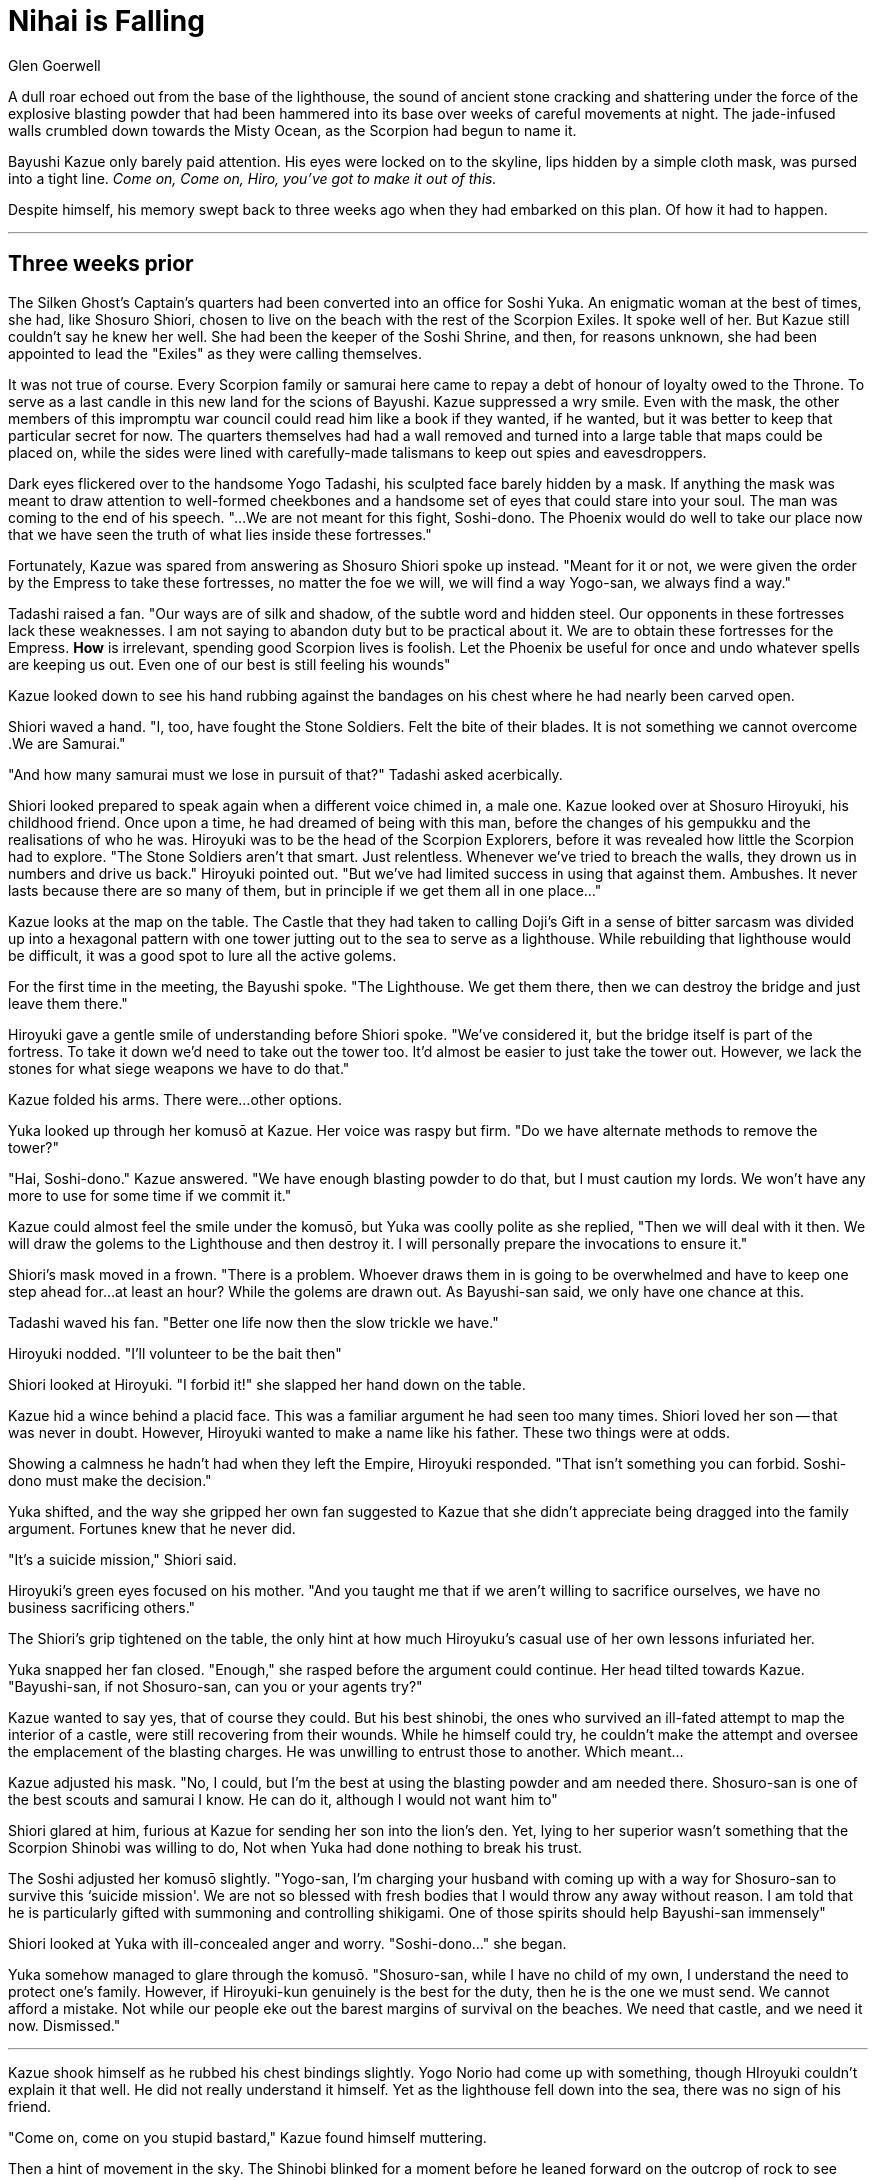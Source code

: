 :doctype: book
:icons: font
:page-background-image: image:background_scorpion.jpg[fit=fill, pdfwidth=100%]

= Nihai is Falling
Glen Goerwell

A dull roar echoed out from the base of the lighthouse, the sound of ancient stone cracking and shattering under the force of the explosive blasting powder that had been hammered into its base over weeks of careful movements at night. The jade-infused walls crumbled down towards the Misty Ocean, as the Scorpion had begun to name it.

Bayushi Kazue only barely paid attention. His eyes were locked on to the skyline, lips hidden by a simple cloth mask, was pursed into a tight line. _Come on, Come on, Hiro, you've got to make it out of this._

Despite himself, his memory swept back to three weeks ago when they had embarked on this plan. Of how it had to happen.

'''

== Three weeks prior

The Silken Ghost's Captain's quarters had been converted into an office for Soshi Yuka. An enigmatic woman at the best of times, she had, like Shosuro Shiori, chosen to live on the beach with the rest of the Scorpion Exiles. It spoke well of her. But Kazue still couldn't say he knew her well. She had been the keeper of the Soshi Shrine, and then, for reasons unknown, she had been appointed to lead the "Exiles" as they were calling themselves.

It was not true of course. Every Scorpion family or samurai here came to repay a debt of honour of loyalty owed to the Throne. To serve as a last candle in this new land for the scions of Bayushi. Kazue suppressed a wry smile. Even with the mask, the other members of this impromptu war council could read him like a book if they wanted, if he wanted, but it was better to keep that particular secret for now. The quarters themselves had had a wall removed and turned into a large table that maps could be placed on, while the sides were lined with carefully-made talismans to keep out spies and eavesdroppers.

Dark eyes flickered over to the handsome Yogo Tadashi, his sculpted face barely hidden by a mask. If anything the mask was meant to draw attention to well-formed cheekbones and a handsome set of eyes that could stare into your soul. The man was coming to the end of his speech. "...We are not meant for this fight, Soshi-dono. The Phoenix would do well to take our place now that we have seen the truth of what lies inside these fortresses."

Fortunately, Kazue was spared from answering as Shosuro Shiori spoke up instead. "Meant for it or not, we were given the order by the Empress to take these fortresses, no matter the foe we will, we will find a way Yogo-san, we always find a way."

Tadashi raised a fan. "Our ways are of silk and shadow, of the subtle word and hidden steel. Our opponents in these fortresses lack these weaknesses. I am not saying to abandon duty but to be practical about it. We are to obtain these fortresses for the Empress. *How* is irrelevant, spending good Scorpion lives is foolish. Let the Phoenix be useful for once and undo whatever spells are keeping us out. Even one of our best is still feeling his wounds"

Kazue looked down to see his hand rubbing against the bandages on his chest where he had nearly been carved open.

Shiori waved a hand.
"I, too, have fought the Stone Soldiers. Felt the bite of their blades. It is not something we cannot overcome .We are Samurai."

"And how many samurai must we lose in pursuit of that?" Tadashi asked acerbically.

Shiori looked prepared to speak again when a different voice chimed in, a male one. Kazue looked over at Shosuro Hiroyuki, his childhood friend. Once upon a time, he had dreamed of being with this man, before the changes of his gempukku and the realisations of who he was. Hiroyuki was to be the head of the Scorpion Explorers, before it was revealed how little the Scorpion had to explore. "The Stone Soldiers aren't that smart. Just relentless. Whenever we've tried to breach the walls, they drown us in numbers and drive us back." Hiroyuki pointed out. "But we've had limited success in using that against them. Ambushes. It never lasts because there are so many of them, but in principle if we get them all in one place..."

Kazue looks at the map on the table. The Castle that they had taken to calling Doji's Gift in a sense of bitter sarcasm was divided up into a hexagonal pattern with one tower jutting out to the sea to serve as a lighthouse. While rebuilding that lighthouse would be difficult, it was a good spot to lure all the active golems.

For the first time in the meeting, the Bayushi spoke. "The Lighthouse. We get them there, then we can destroy the bridge and just leave them there."

Hiroyuki gave a gentle smile of understanding before Shiori spoke. "We've considered it, but the bridge itself is part of the fortress. To take it down we'd need to take out the tower too. It'd almost be easier to just take the tower out. However, we lack the stones for what siege weapons we have to do that."

Kazue folded his arms. There were...other options.

Yuka looked up through her komusō at Kazue. Her voice was raspy but firm. "Do we have alternate methods to remove the tower?"

"Hai, Soshi-dono." Kazue answered. "We have enough blasting powder to do that, but I must caution my lords. We won't have any more to use for some time if we commit it."

Kazue could almost feel the smile under the komusō, but Yuka was coolly polite as she replied, "Then we will deal with it then. We will draw the golems to the Lighthouse and then destroy it. I will personally prepare the invocations to ensure it."

Shiori's mask moved in a frown. "There is a problem. Whoever draws them in is going to be overwhelmed and have to keep one step ahead for...at least an hour? While the golems are drawn out. As Bayushi-san said, we only have one chance at this.

Tadashi waved his fan. "Better one life now then the slow trickle we have."

Hiroyuki nodded. "I'll volunteer to be the bait then"

Shiori looked at Hiroyuki. "I forbid it!" she slapped her hand down on the table.

Kazue hid a wince behind a placid face. This was a familiar argument he had seen too many times. Shiori loved her son -- that was never in doubt. However, Hiroyuki wanted to make a name like his father. These two things were at odds.

Showing a calmness he hadn't had when they left the Empire, Hiroyuki responded. "That isn't something you can forbid. Soshi-dono must make the decision."

Yuka shifted, and the way she gripped her own fan suggested to Kazue that she didn't appreciate being dragged into the family argument. Fortunes knew that he never did.

"It's a suicide mission," Shiori said.

Hiroyuki's green eyes focused on his mother. "And you taught me that if we aren't willing to sacrifice ourselves, we have no business sacrificing others."

The Shiori's grip tightened on the table, the only hint at how much Hiroyuku's casual use of her own lessons infuriated her.

Yuka snapped her fan closed. "Enough," she rasped before the argument could continue. Her head tilted towards Kazue. "Bayushi-san, if not Shosuro-san, can you or your agents try?"

Kazue wanted to say yes, that of course they could. But his best shinobi, the ones who survived an ill-fated attempt to map the interior of a castle, were still recovering from their wounds. While he himself could try, he couldn't make the attempt and oversee the emplacement of the blasting charges. He was unwilling to entrust those to another. Which meant...

Kazue adjusted his mask. "No, I could, but I'm the best at using the blasting powder and am needed there. Shosuro-san is one of the best scouts and samurai I know. He can do it, although I would not want him to"

Shiori glared at him, furious at Kazue for sending her son into the lion's den. Yet, lying to her superior wasn't something that the Scorpion Shinobi was willing to do, Not when Yuka had done nothing to break his trust.

The Soshi adjusted her komusō slightly. "Yogo-san, I'm charging your husband with coming up with a way for Shosuro-san to survive this ‘suicide mission'. We are not so blessed with fresh bodies that I would throw any away without reason. I am told that he is particularly gifted with summoning and controlling shikigami. One of those spirits should help Bayushi-san immensely"

Shiori looked at Yuka with ill-concealed anger and worry. "Soshi-dono..." she began.

Yuka somehow managed to glare through the komusō. "Shosuro-san, while I have no child of my own, I understand the need to protect one's family. However, if Hiroyuki-kun genuinely is the best for the duty, then he is the one we must send. We cannot afford a mistake. Not while our people eke out the barest margins of survival on the beaches. We need that castle, and we need it now. Dismissed."

'''

Kazue shook himself as he rubbed his chest bindings slightly. Yogo Norio had come up with something, though HIroyuki couldn't explain it that well. He did not really understand it himself. Yet as the lighthouse fell down into the sea, there was no sign of his friend.

"Come on, come on you stupid bastard," Kazue found himself muttering.

Then a hint of movement in the sky. The Shinobi blinked for a moment before he leaned forward on the outcrop of rock to see what it was. A person on some sort of....winged suit? Hiroyuki! Despite there being protocol to simply watch and wait for a shinobi extraction, Kazue found himself darting along the ground as the lighthouse crashed into the sea, running towards where his friend was ready to set down.

In the pale light of the setting sun, Kazue caught up to Hiroyuki just as the wind was about to send him out to sea, throwing his kyoketsu-shoge up towards the flying Shosuro. The iron hoop of the weapon wrapped around Hiroyuki's leg as it went tight. The wind was pulling against both of them now. Kazue planted his feet and began to pull down. The winged suit seemed to fight against him, as Hiroyuski came closer and closer.

"Nihai is falling, is falling, is falling, Nihai is falling to rise no more..." Hiroyuki was singing.

Kazue wondered why that old childhood tune was being sung but pushed it out of his mind. With one last wrench of his muscles, he pulled his friend back into contact with the earth. On top of him.

Even beneath the fox mask, Kazue could see HIroyuki's grin. "Sorry for dropping in unannounced."

A groan from Kazue. "That was terrible Hiroyuki. Are you alright?"

Hiroyuki stood up and brushed himself off. "Fine, Yogo-san's charm worked like, well, a charm."

Kazue sat up and glared at Hiroyuki."You get one more."

Extending a hand to help Kazue up, Hiroyuki's eyes twinkled. "You've gotten so stingy with them lately."

Kazue took the hand and pulled himself up. "Some of us like to be professional even after a duty is done. It is done right?"

"Don't turn into my mother. Of course it's done. Even got something for Soshi-dono and Yogo-san to look at." Hiroyuki took out a small bit of cloth with an ink sketching.

Kazue's eyes narrowed, that kanji no it couldn't be...no just a trick of the light, he decided.

"Got this off an altar near the throne room. I think that altar will help us understand the Stone Soldiers." HIroyuki beamed with pride. Oblivious.

Kazue adjusted his masks and chest bindings. "Well then we better go and report in. They'll be happy that we can get inside."

Hiroyuki shrugged as they started walking, "I think we'll all be happy. Not that I don't love camping, but I miss a roof over my head."

"Hai," Kazue agreed and his curiosity got the better of him. "Why were you singing that song though?"

Hiroyuki rubbed the back of his head. "Yogo-san said that since I can't hear the kami, for the spell to work I needed to keep the air kami entertained or they'd let me fall. He suggested music...and that was all I could think of."

Kazue let out a snort of humour. "This is why Miyuki broke up with you, you know?"

The other Scorpion laughed. "Well, that, and she was convinced I was into men because of you."

Kazue shrugged. "I apologised and explained that to her already. As much as I would like it, we can't help who O-Weseiten decides we find attractive."

_It would be so much easier if the Goddess of Love did take mortal needs into account,_ Kazue thought as he looked at Hiroyuki. _So much easier._

Hiroyuki nodded behind his mask. "I know, still...I need a nap and some sake."

Kazue smirked. "I can only help you with the first Nihai, let's get you falling down into a bed"

"Oi, why am I the tower?" Hiroyuki squawked.

The Shinobi answered, "Because you're taller than me."

Hiroyuki folded his arms with a pout. However, Kazue couldn't quite get that trick image of the kanji on the ink etching out of his head. The hidden characters for the Shadowbrands -- how had Lady Doji, of all people, known about them? His master had barely trusted a Bayushi with the secret. It had to just be coincidence. There was no way that Lady Doji knew about the Shadowbrands.

The gods knew, Kazue wished he didn't.
